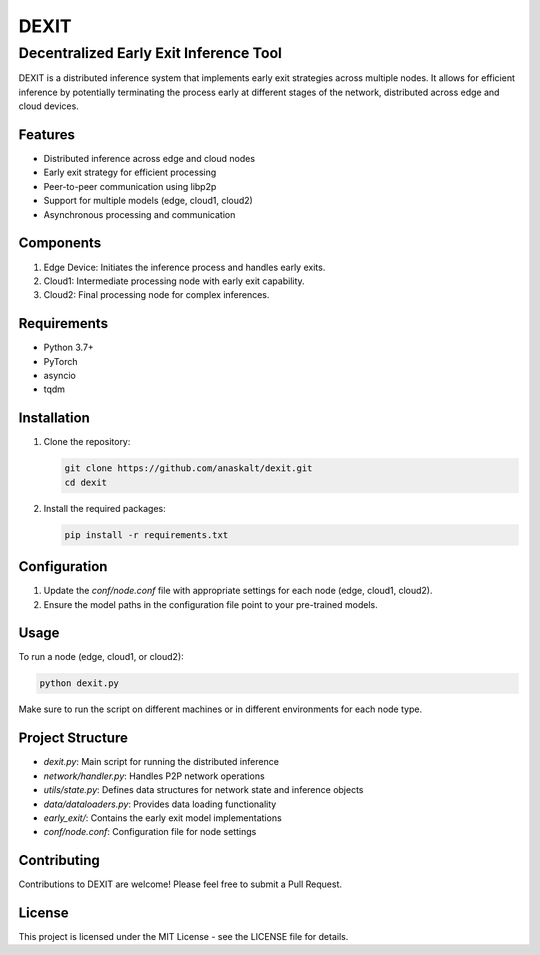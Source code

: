 ======
DEXIT
======

Decentralized Early Exit Inference Tool
=======================================

DEXIT is a distributed inference system that implements early exit strategies across multiple nodes. It allows for efficient inference by potentially terminating the process early at different stages of the network, distributed across edge and cloud devices.

Features
--------

- Distributed inference across edge and cloud nodes
- Early exit strategy for efficient processing
- Peer-to-peer communication using libp2p
- Support for multiple models (edge, cloud1, cloud2)
- Asynchronous processing and communication

Components
----------

1. Edge Device: Initiates the inference process and handles early exits.
2. Cloud1: Intermediate processing node with early exit capability.
3. Cloud2: Final processing node for complex inferences.

Requirements
------------

- Python 3.7+
- PyTorch
- asyncio
- tqdm

Installation
------------

1. Clone the repository:

   .. code-block:: bash

      git clone https://github.com/anaskalt/dexit.git
      cd dexit

2. Install the required packages:

   .. code-block:: bash

      pip install -r requirements.txt

Configuration
-------------

1. Update the `conf/node.conf` file with appropriate settings for each node (edge, cloud1, cloud2).
2. Ensure the model paths in the configuration file point to your pre-trained models.

Usage
-----

To run a node (edge, cloud1, or cloud2):

.. code-block:: bash

   python dexit.py

Make sure to run the script on different machines or in different environments for each node type.

Project Structure
-----------------

- `dexit.py`: Main script for running the distributed inference
- `network/handler.py`: Handles P2P network operations
- `utils/state.py`: Defines data structures for network state and inference objects
- `data/dataloaders.py`: Provides data loading functionality
- `early_exit/`: Contains the early exit model implementations
- `conf/node.conf`: Configuration file for node settings

Contributing
------------

Contributions to DEXIT are welcome! Please feel free to submit a Pull Request.

License
-------

This project is licensed under the MIT License - see the LICENSE file for details.